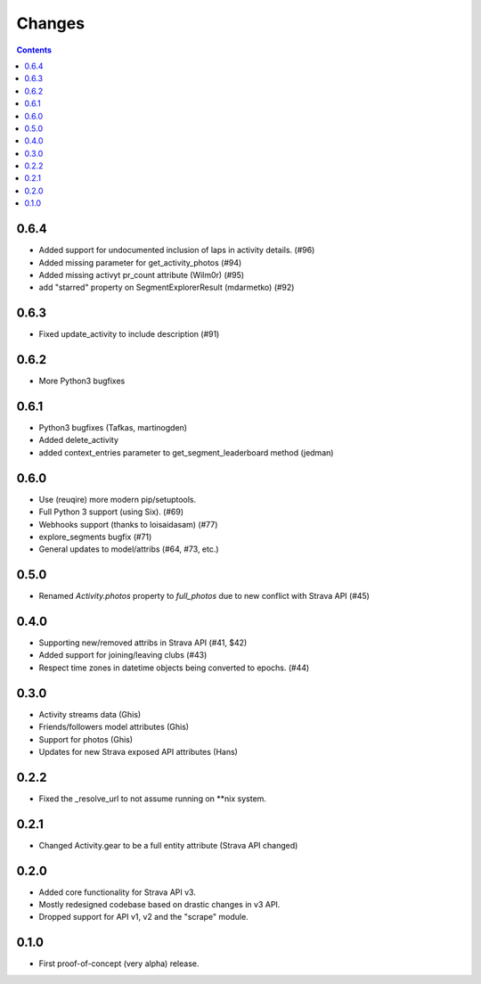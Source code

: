 Changes
=======

.. contents::

0.6.4
-----
* Added support for undocumented inclusion of laps in activity details. (#96)
* Added missing parameter for get_activity_photos (#94)
* Added missing activyt pr_count attribute (Wilm0r) (#95)
* add "starred" property on SegmentExplorerResult (mdarmetko) (#92)

0.6.3
-----
* Fixed update_activity to include description (#91)

0.6.2
-----
* More Python3 bugfixes

0.6.1
-----
* Python3 bugfixes (Tafkas, martinogden)
* Added delete_activity
* added context_entries parameter to get_segment_leaderboard method (jedman)

0.6.0
-----
* Use (reuqire) more modern pip/setuptools.
* Full Python 3 support (using Six). (#69)
* Webhooks support (thanks to loisaidasam) (#77)
* explore_segments bugfix (#71)
* General updates to model/attribs (#64, #73, etc.)

0.5.0
-----
* Renamed `Activity.photos` property to `full_photos` due to new conflict with Strava API (#45)

0.4.0
-----
* Supporting new/removed attribs in Strava API (#41, $42)
* Added support for joining/leaving clubs (#43)
* Respect time zones in datetime objects being converted to epochs. (#44)

0.3.0
-----
* Activity streams data (Ghis)
* Friends/followers model attributes (Ghis)
* Support for photos (Ghis)
* Updates for new Strava exposed API attributes (Hans)

0.2.2
-----
* Fixed the _resolve_url to not assume running on **nix system.

0.2.1
-----
* Changed Activity.gear to be a full entity attribute (Strava API changed)

0.2.0
-----
* Added core functionality for Strava API v3.
* Mostly redesigned codebase based on drastic changes in v3 API.
* Dropped support for API v1, v2 and the "scrape" module.

0.1.0
-----
* First proof-of-concept (very alpha) release.
